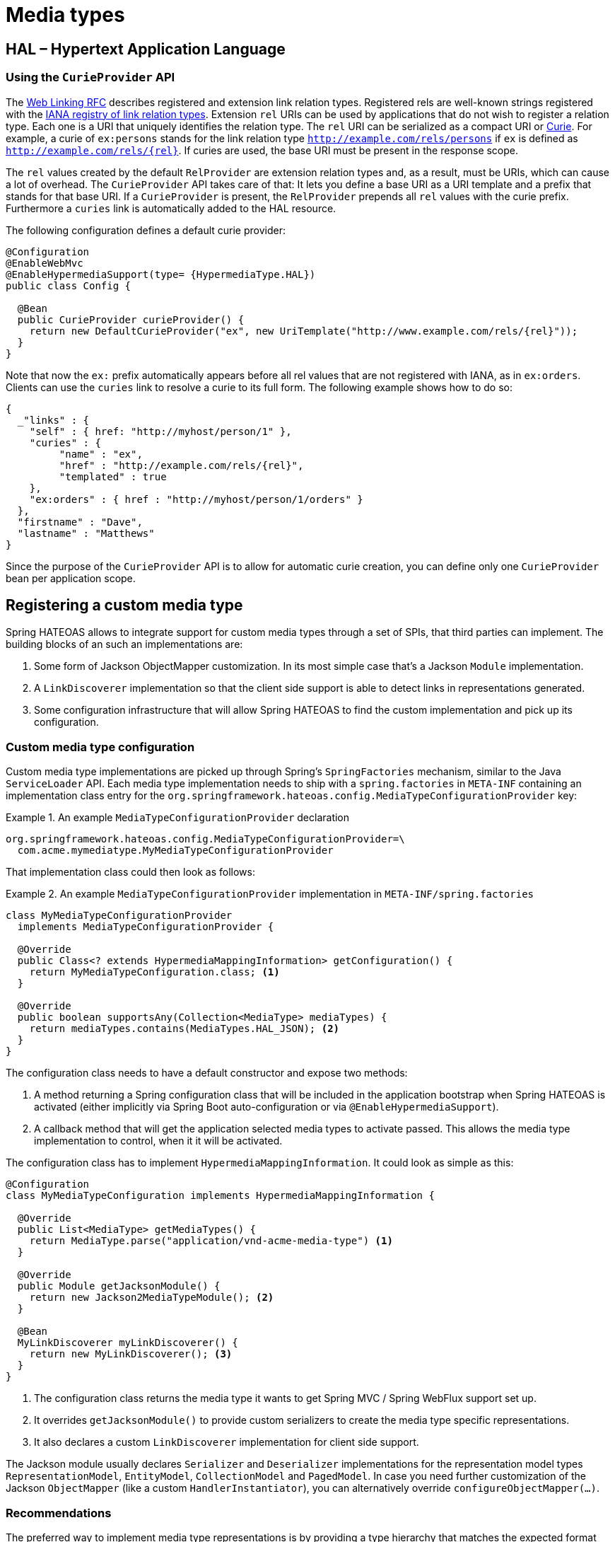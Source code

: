 [[mediatypes]]
= Media types

[[mediatypes.hal]]
== HAL – Hypertext Application Language

[[mediatypes.hal.curie-provider]]
=== [[spis.curie-provider]] Using the `CurieProvider` API

The http://tools.ietf.org/html/rfc5988=section-4[Web Linking RFC] describes registered and extension link relation types. Registered rels are well-known strings registered with the http://www.iana.org/assignments/link-relations/link-relations.xhtml[IANA registry of link relation types]. Extension `rel` URIs can be used by applications that do not wish to register a relation type. Each one is a URI that uniquely identifies the relation type. The `rel` URI can be serialized as a compact URI or http://www.w3.org/TR/curie[Curie]. For example, a curie of `ex:persons` stands for the link relation type `http://example.com/rels/persons` if `ex` is defined as `http://example.com/rels/{rel}`. If curies are used, the base URI must be present in the response scope.

The `rel` values created by the default `RelProvider` are extension relation types and, as a result, must be URIs, which can cause a lot of overhead. The `CurieProvider` API takes care of that: It lets you define a base URI as a URI template and a prefix that stands for that base URI. If a `CurieProvider` is present, the `RelProvider` prepends all `rel` values with the curie prefix. Furthermore a `curies` link is automatically added to the HAL resource.

The following configuration defines a default curie provider:

====
[source, java]
----
@Configuration
@EnableWebMvc
@EnableHypermediaSupport(type= {HypermediaType.HAL})
public class Config {

  @Bean
  public CurieProvider curieProvider() {
    return new DefaultCurieProvider("ex", new UriTemplate("http://www.example.com/rels/{rel}"));
  }
}
----
====

Note that now the `ex:` prefix automatically appears before all rel values that are not registered with IANA, as in `ex:orders`. Clients can use the `curies` link to resolve a curie to its full form.
The following example shows how to do so:

====
[source, json]
----
{
  _"links" : {
    "self" : { href: "http://myhost/person/1" },
    "curies" : {
         "name" : "ex",
         "href" : "http://example.com/rels/{rel}",
         "templated" : true
    },
    "ex:orders" : { href : "http://myhost/person/1/orders" }
  },
  "firstname" : "Dave",
  "lastname" : "Matthews"
}
----
====

Since the purpose of the `CurieProvider` API is to allow for automatic curie creation, you can define only one `CurieProvider` bean per application scope.

[[mediatypes.custom]]
== Registering a custom media type

Spring HATEOAS allows to integrate support for custom media types through a set of SPIs, that third parties can implement.
The building blocks of an such an implementations are:

1. Some form of Jackson ObjectMapper customization. In its most simple case that's a Jackson `Module` implementation.
2. A `LinkDiscoverer` implementation so that the client side support is able to detect links in representations generated.
3. Some configuration infrastructure that will allow Spring HATEOAS to find the custom implementation and pick up its configuration.

[[mediatypes.custom.configuration]]
=== Custom media type configuration

Custom media type implementations are picked up through Spring's `SpringFactories` mechanism, similar to the Java `ServiceLoader` API.
Each media type implementation needs to ship with a `spring.factories` in `META-INF` containing an implementation class entry for the `org.springframework.hateoas.config.MediaTypeConfigurationProvider` key:

.An example `MediaTypeConfigurationProvider` declaration
====
[source]
org.springframework.hateoas.config.MediaTypeConfigurationProvider=\
  com.acme.mymediatype.MyMediaTypeConfigurationProvider
====

That implementation class could then look as follows:

.An example `MediaTypeConfigurationProvider` implementation in `META-INF/spring.factories`
====
[source,java]
----
class MyMediaTypeConfigurationProvider
  implements MediaTypeConfigurationProvider {

  @Override
  public Class<? extends HypermediaMappingInformation> getConfiguration() {
    return MyMediaTypeConfiguration.class; <1>
  }

  @Override
  public boolean supportsAny(Collection<MediaType> mediaTypes) {
    return mediaTypes.contains(MediaTypes.HAL_JSON); <2>
  }
}
----
The configuration class needs to have a default constructor and expose two methods:

<1> A method returning a Spring configuration class that will be included in the application bootstrap when Spring HATEOAS is activated (either implicitly via Spring Boot auto-configuration or via `@EnableHypermediaSupport`).
<2> A callback method that will get the application selected media types to activate passed. This allows the media type implementation to control, when it it will be activated.
====

The configuration class has to implement `HypermediaMappingInformation`. It could look as simple as this:

====
[source, java]
----
@Configuration
class MyMediaTypeConfiguration implements HypermediaMappingInformation {

  @Override
  public List<MediaType> getMediaTypes() {
    return MediaType.parse("application/vnd-acme-media-type") <1>
  }

  @Override
  public Module getJacksonModule() {
    return new Jackson2MediaTypeModule(); <2>
  }

  @Bean
  MyLinkDiscoverer myLinkDiscoverer() {
    return new MyLinkDiscoverer(); <3>
  }
}
----
<1> The configuration class returns the media type it wants to get Spring MVC / Spring WebFlux support set up.
<2> It overrides `getJacksonModule()` to provide custom serializers to create the media type specific representations.
<3> It also declares a custom `LinkDiscoverer` implementation for client side support.
====

The Jackson module usually declares `Serializer` and `Deserializer` implementations for the representation model types `RepresentationModel`, `EntityModel`, `CollectionModel` and `PagedModel`.
In case you need further customization of the Jackson `ObjectMapper` (like a custom `HandlerInstantiator`), you can alternatively override `configureObjectMapper(…)`.

[[mediatypes.custom.recommendation]]
=== Recommendations

The preferred way to implement media type representations is by providing a type hierarchy that matches the expected format and can be serialized by Jackson as is.
In the `Serializer` and `Deserializer` implementations registered for `RepresentationModel`, convert the instances into the media type specific model types and then lookup the Jackson serializer for those.

The media types supported by default use the same configuration mechanism as third party implementations would.
So it's worth studying the implementations in https://github.com/spring-projects/spring-hateoas/tree/master/src/main/java/org/springframework/hateoas/mediatype[the `mediatype` package].
